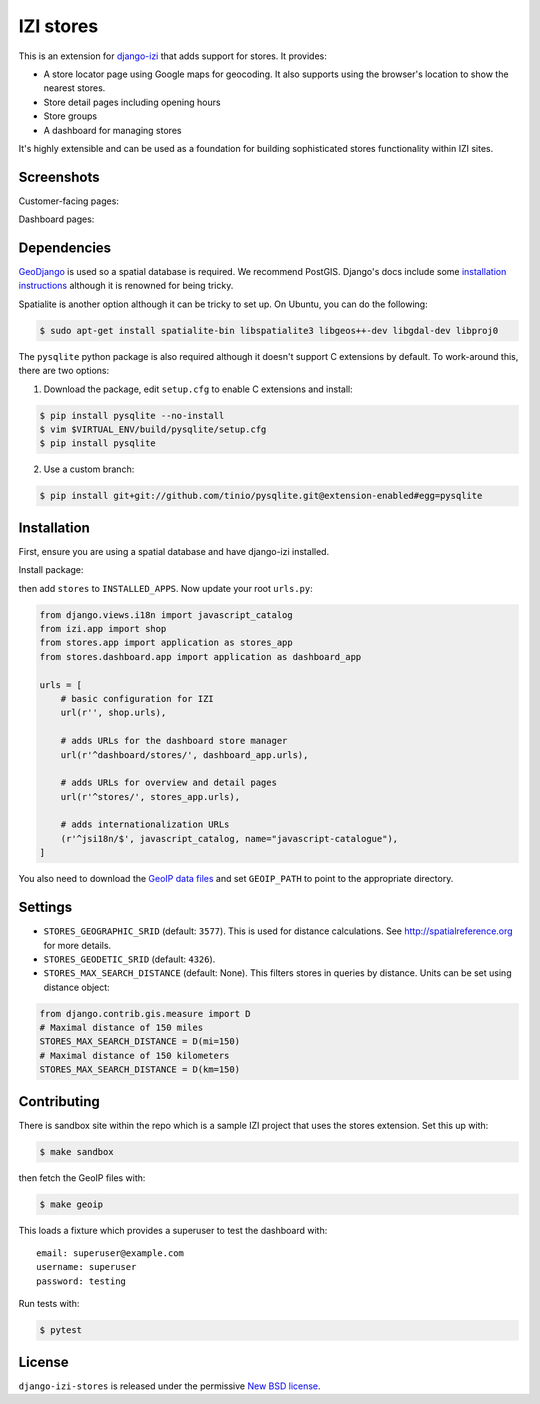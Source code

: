 ============
IZI stores
============

.. image:: https://secure.travis-ci.org/django-izi/django-izi-stores.png
    :target: http://travis-ci.org/#!/django-izi/django-izi-stores

.. image:: http://codecov.io/github/django-izi/django-izi-stores/coverage.svg?branch=master
    :alt: Coverage
    :target: http://codecov.io/github/django-izi/django-izi-stores?branch=master

This is an extension for django-izi_ that adds support for stores.  It
provides:

.. _django-izi: https://github.com/izi-ecommerce/izi-core

* A store locator page using Google maps for geocoding.  It also supports using
  the browser's location to show the nearest stores.
* Store detail pages including opening hours
* Store groups
* A dashboard for managing stores

It's highly extensible and can be used as a foundation for building sophisticated
stores functionality within IZI sites.

Screenshots
-----------

Customer-facing pages:

.. image:: https://github.com/izi-ecommerce/izi-core-stores/raw/master/docs/images/locator.thumb.png
    :target: https://github.com/izi-ecommerce/izi-core-stores/raw/master/docs/images/locator.png

.. image:: https://github.com/izi-ecommerce/izi-core-stores/raw/master/docs/images/detail.thumb.png
    :target: https://github.com/izi-ecommerce/izi-core-stores/raw/master/docs/images/detail.png

Dashboard pages:

.. image:: https://github.com/izi-ecommerce/izi-core-stores/raw/master/docs/images/dashboard-list.thumb.png
    :target: https://github.com/izi-ecommerce/izi-core-stores/raw/master/docs/images/dashboard-list.png

.. image:: https://github.com/izi-ecommerce/izi-core-stores/raw/master/docs/images/dashboard-detail.thumb.png
    :target: https://github.com/izi-ecommerce/izi-core-stores/raw/master/docs/images/dashboard-detail.png

Dependencies
------------

GeoDjango_ is used so a spatial database is required.  We recommend PostGIS.
Django's docs include some `installation instructions`_ although it is renowned
for being tricky.

.. _GeoDjango: https://docs.djangoproject.com/en/stable/ref/contrib/gis
.. _`installation instructions`: https://docs.djangoproject.com/en/stable/ref/contrib/gis/install

Spatialite is another option although it can be tricky to set up.  On Ubuntu,
you can do the following:

.. code:: bash

    $ sudo apt-get install spatialite-bin libspatialite3 libgeos++-dev libgdal-dev libproj0

The ``pysqlite`` python package is also required although it doesn't support C
extensions by default.  To work-around this, there are two options:

1. Download the package, edit ``setup.cfg`` to enable C extensions and install:

.. code:: bash

    $ pip install pysqlite --no-install
    $ vim $VIRTUAL_ENV/build/pysqlite/setup.cfg
    $ pip install pysqlite

2. Use a custom branch:

.. code:: bash

   $ pip install git+git://github.com/tinio/pysqlite.git@extension-enabled#egg=pysqlite

.. _`pysqlite`: http://code.google.com/p/pysqlite

Installation
------------

First, ensure you are using a spatial database and have django-izi installed.

Install package:

.. code:: bash
    $ pip install django-izi-stores

then add ``stores`` to ``INSTALLED_APPS``.  Now update your root ``urls.py``:

.. code:: python

    from django.views.i18n import javascript_catalog
    from izi.app import shop
    from stores.app import application as stores_app
    from stores.dashboard.app import application as dashboard_app

    urls = [
        # basic configuration for IZI
        url(r'', shop.urls),

        # adds URLs for the dashboard store manager
        url(r'^dashboard/stores/', dashboard_app.urls),

        # adds URLs for overview and detail pages
        url(r'^stores/', stores_app.urls),

        # adds internationalization URLs
        (r'^jsi18n/$', javascript_catalog, name="javascript-catalogue"),
    ]

You also need to download the `GeoIP data files`_ and set ``GEOIP_PATH`` to point to the
appropriate directory.

.. _`GeoIP data files`: https://docs.djangoproject.com/en/stable/ref/contrib/gis/geoip/

Settings
--------

* ``STORES_GEOGRAPHIC_SRID`` (default: ``3577``).  This is used for distance
  calculations.  See http://spatialreference.org for more details.

* ``STORES_GEODETIC_SRID`` (default: ``4326``).

* ``STORES_MAX_SEARCH_DISTANCE`` (default: None). This filters stores
  in queries by distance. Units can be set using distance object:

.. code:: python

    from django.contrib.gis.measure import D
    # Maximal distance of 150 miles
    STORES_MAX_SEARCH_DISTANCE = D(mi=150)
    # Maximal distance of 150 kilometers
    STORES_MAX_SEARCH_DISTANCE = D(km=150)

Contributing
------------

There is sandbox site within the repo which is a sample IZI project that uses
the stores extension.  Set this up with:

.. code:: bash

    $ make sandbox

then fetch the GeoIP files with:

.. code:: bash

    $ make geoip

This loads a fixture which provides a superuser to test the dashboard with::

    email: superuser@example.com
    username: superuser
    password: testing

Run tests with:

.. code:: bash

    $ pytest

License
-------

``django-izi-stores`` is released under the permissive `New BSD license`_.

.. _`New BSD license`: http://github.com/django-izi/django-izi-stores/blob/master/LICENSE
